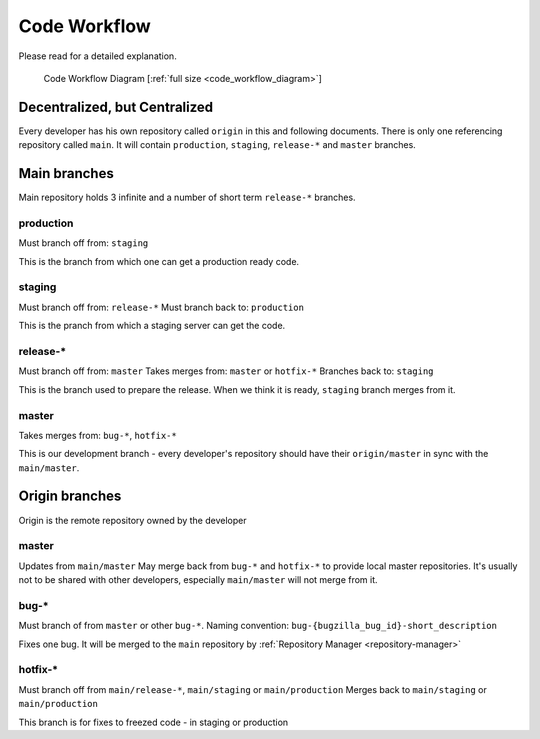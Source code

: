 .. _code-workflow:

=============
Code Workflow
=============

Please read for a detailed explanation.

.. figure:: ../../../_static/workflow.png
    :width: 250px

    Code Workflow Diagram [:ref:`full size <code_workflow_diagram>`]

Decentralized, but Centralized
==============================
Every developer has his own repository called ``origin`` in this and following documents. There is only one referencing repository called ``main``. It will contain ``production``, ``staging``, ``release-*`` and ``master`` branches.


Main branches
=============

Main repository holds 3 infinite and a number of short term ``release-*`` branches.

production
----------
Must branch off from: ``staging``

This is the branch from which one can get a production ready code.

staging
-------
Must branch off from: ``release-*``
Must branch back to: ``production``

This is the pranch from which a staging server can get the code.

release-*
---------
Must branch off from: ``master``
Takes merges from: ``master`` or ``hotfix-*``
Branches back to: ``staging``

This is the branch used to prepare the release. When we think it is ready, ``staging`` branch merges from it.

master
------
Takes merges from: ``bug-*``, ``hotfix-*``

This is our development branch - every developer's repository should have their ``origin/master`` in sync with the ``main/master``.

Origin branches
===============

Origin is the remote repository owned by the developer

master
------
Updates from ``main/master``
May merge back from ``bug-*`` and ``hotfix-*`` to provide local master repositories. It's usually not to be shared with other developers, especially ``main/master`` will not merge from it.

bug-*
-----
Must branch of from ``master`` or other ``bug-*``.
Naming convention: ``bug-{bugzilla_bug_id}-short_description``

Fixes one bug. It will be merged to the ``main`` repository by :ref:`Repository Manager <repository-manager>`

hotfix-*
--------
Must branch off from ``main/release-*``, ``main/staging`` or ``main/production``
Merges back to ``main/staging`` or ``main/production``

This branch is for fixes to freezed code - in staging or production

.. References`

.. _`Vincent Driessen's model`: http://nvie.com/git-model
